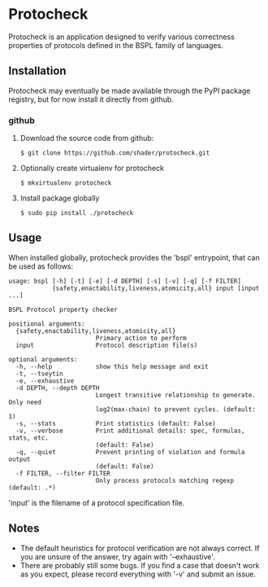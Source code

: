 * Protocheck
Protocheck is an application designed to verify various correctness properties of protocols defined in the BSPL family of languages.

** Installation
   Protocheck may eventually be made available through the PyPI package registry, but for now install it directly from github.

*** github
    1. Download the source code from github:
       #+begin_example
       $ git clone https://github.com/shader/protocheck.git
       #+end_example
    2. Optionally create virtualenv for protocheck
       #+begin_example
       $ mkvirtualenv protocheck
       #+end_example
    3. Install package globally
       #+begin_example
       $ sudo pip install ./protocheck
       #+end_example
    
** Usage
   When installed globally, protocheck provides the 'bspl' entrypoint, that can be used as follows:

   #+begin_example
usage: bspl [-h] [-t] [-e] [-d DEPTH] [-s] [-v] [-q] [-f FILTER]
            {safety,enactability,liveness,atomicity,all} input [input ...]

BSPL Protocol property checker

positional arguments:
  {safety,enactability,liveness,atomicity,all}
                        Primary action to perform
  input                 Protocol description file(s)

optional arguments:
  -h, --help            show this help message and exit
  -t, --tseytin
  -e, --exhaustive
  -d DEPTH, --depth DEPTH
                        Longest transitive relationship to generate. Only need
                        log2(max-chain) to prevent cycles. (default: 1)
  -s, --stats           Print statistics (default: False)
  -v, --verbose         Print additional details: spec, formulas, stats, etc.
                        (default: False)
  -q, --quiet           Prevent printing of violation and formula output
                        (default: False)
  -f FILTER, --filter FILTER
                        Only process protocols matching regexp (default: .*)
   #+end_example

   'input' is the filename of a protocol specification file.

** Notes
   - The default heuristics for protocol verification are not always correct. If you are unsure of the answer, try again with '--exhaustive'.
   - There are probably still some bugs. If you find a case that doesn't work as you expect, please record everything with '-v' and submit an issue.
